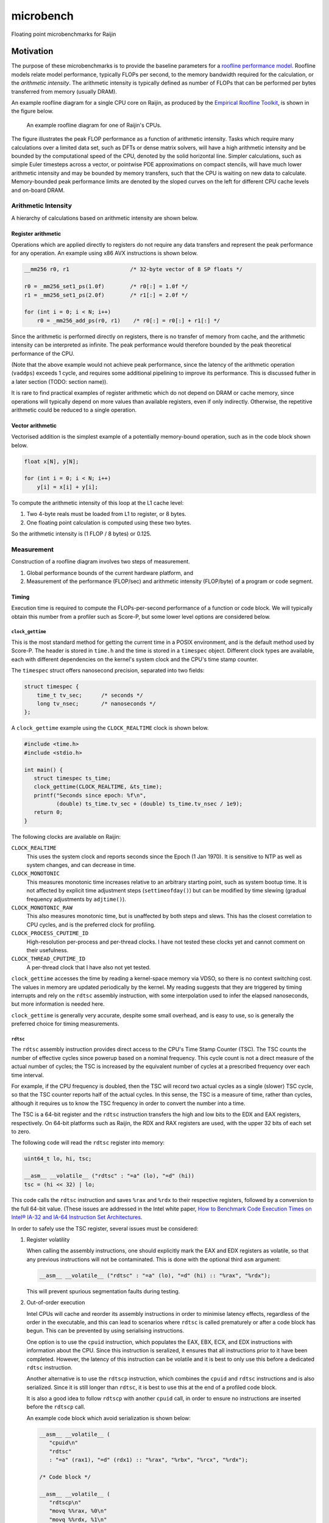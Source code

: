 ==========
microbench
==========

Floating point microbenchmarks for Raijin


Motivation
==========

The purpose of these microbenchmarks is to provide the baseline parameters for
a `roofline performance model`_.  Roofline models relate model performance,
typically FLOPs per second, to the memory bandwidth required for the
calculation, or the *arithmetic intensity*.  The arithmetic intensity is
typically defined as number of FLOPs that can be performed per bytes
transferred from memory (usually DRAM).

An example roofline diagram for a single CPU core on Raijin, as produced by the
`Empirical Roofline Toolkit`_, is shown in the figure below.

.. figure:: raijin_roofline.svg

   An example roofline diagram for one of Raijin's CPUs.

The figure illustrates the peak FLOP performance as a function of arithmetic
intensity.  Tasks which require many calculations over a limited data set, such
as DFTs or dense matrix solvers, will have a high arithmetic intensity and be
bounded by the computational speed of the CPU, denoted by the solid horizontal
line.  Simpler calculations, such as simple Euler timesteps across a vector, or
pointwise PDE approximations on compact stencils, will have much lower
arithmetic intensity and may be bounded by memory transfers, such that the CPU
is waiting on new data to calculate.  Memory-bounded peak performance limits
are denoted by the sloped curves on the left for different CPU cache levels and
on-board DRAM.


Arithmetic Intensity
--------------------

A hierarchy of calculations based on arithmetic intensity are shown below.


Register arithmetic
+++++++++++++++++++

Operations which are applied directly to registers do not require any data
transfers and represent the peak performance for any operation.  An example
using x86 AVX instructions is shown below.

.. code:: c

   __mm256 r0, r1                   /* 32-byte vector of 8 SP floats */

   r0 = _mm256_set1_ps(1.0f)        /* r0[:] = 1.0f */
   r1 = _mm256_set1_ps(2.0f)        /* r1[:] = 2.0f */

   for (int i = 0; i < N; i++)
       r0 = _mm256_add_ps(r0, r1)    /* r0[:] = r0[:] + r1[:] */

Since the arithmetic is performed directly on registers, there is no transfer
of memory from cache, and the arithmetic intensity can be interpreted as
infinite.  The peak performance would therefore bounded by the peak theoretical
performance of the CPU.

(Note that the above example would not achieve peak performance, since the
latency of the arithmetic operation (``vaddps``) exceeds 1 cycle, and requires
some additional pipelining to improve its performance.  This is discussed
futher in a later section (TODO: section name)).

It is rare to find practical examples of register arithmetic which do not
depend on DRAM or cache memory, since operations will typically depend on more
values than available registers, even if only indirectly.  Otherwise, the
repetitive arithmetic could be reduced to a single operation.


Vector arithmetic
+++++++++++++++++

Vectorised addition is the simplest example of a potentially memory-bound
operation, such as in the code block shown below.

.. code:: c

   float x[N], y[N];

   for (int i = 0; i < N; i++)
       y[i] = x[i] + y[i];

To compute the arithmetic intensity of this loop at the L1 cache level:

1. Two 4-byte reals must be loaded from L1 to register, or 8 bytes.

2. One floating point calculation is computed using these two bytes.

So the arithmetic intensity is (1 FLOP / 8 bytes) or 0.125.


Measurement
-----------

Construction of a roofline diagram involves two steps of measurement.

1. Global performance bounds of the current hardware platform, and

2. Measurement of the performance (FLOP/sec) and arithmetic intensity
   (FLOP/byte) of a program or code segment.


Timing
++++++

Execution time is required to compute the FLOPs-per-second performance of a
function or code block.  We will typically obtain this number from a profiler
such as Score-P, but some lower level options are considered below.

``clock_gettime``
~~~~~~~~~~~~~~~~~

This is the most standard method for getting the current time in a POSIX
environment, and is the default method used by Score-P.  The header is stored
in ``time.h`` and the time is stored in a ``timespec`` object.  Different
clock types are available, each with different dependencies on the kernel's
system clock and the CPU's time stamp counter.

The ``timespec`` struct offers nanosecond precision, separated into two fields:

.. code:: c

   struct timespec {
       time_t tv_sec;      /* seconds */
       long tv_nsec;       /* nanoseconds */
   };

A ``clock_gettime`` example using the ``CLOCK_REALTIME`` clock is shown below.

.. code:: c

   #include <time.h>
   #include <stdio.h>

   int main() {
      struct timespec ts_time;
      clock_gettime(CLOCK_REALTIME, &ts_time);
      printf("Seconds since epoch: %f\n",
             (double) ts_time.tv_sec + (double) ts_time.tv_nsec / 1e9);
      return 0;
   }

The following clocks are available on Raijin:

``CLOCK_REALTIME``
   This uses the system clock and reports seconds since the Epoch (1 Jan 1970).
   It is sensitive to NTP as well as system changes, and can decrease in time.

``CLOCK_MONOTONIC``
   This measures monotonic time increases relative to an arbitrary starting
   point, such as system bootup time.  It is not affected by explicit time
   adjustment steps (``settimeofday()``) but can be modified by time slewing
   (gradual frequency adjustments by ``adjtime()``).

``CLOCK_MONOTONIC_RAW``
   This also measures monotonic time, but is unaffected by both steps and
   slews.  This has the closest correlation to CPU cycles, and is the preferred
   clock for profiling.

``CLOCK_PROCESS_CPUTIME_ID``
   High-resolution per-process and per-thread clocks.  I have not tested these
   clocks yet and cannot comment on their usefulness.

``CLOCK_THREAD_CPUTIME_ID``
   A per-thread clock that I have also not yet tested.

``clock_gettime`` accesses the time by reading a kernel-space memory via VDSO,
so there is no context switching cost.  The values in memory are updated
periodically by the kernel.  My reading suggests that they are triggered by
timing interrupts and rely on the ``rdtsc`` assembly instruction, with some
interpolation used to infer the elapsed nanoseconds, but more information is
needed here.

``clock_gettime`` is generally very accurate, despite some small overhead, and
is easy to use, so is generally the preferred choice for timing measurements.


``rdtsc``
~~~~~~~~~

The ``rdtsc`` assembly instruction provides direct access to the CPU's Time
Stamp Counter (TSC).  The TSC counts the number of effective cycles since
powerup based on a nominal frequency.  This cycle count is not a direct measure
of the actual number of cycles; the TSC is increased by the equivalent number
of cycles at a prescribed frequency over each time interval.

For example, if the CPU frequency is doubled, then the TSC will record two
actual cycles as a single (slower) TSC cycle, so that the TSC counter reports
half of the actual cycles.  In this sense, the TSC is a measure of time, rather
than cycles, although it requires us to know the TSC frequency in order to
convert the number into a time.

The TSC is a 64-bit register and the ``rdtsc`` instruction transfers the high
and low bits to the EDX and EAX registers, respectively.  On 64-bit platforms
such as Raijin, the RDX and RAX registers are used, with the upper 32 bits of
each set to zero.

The following code will read the ``rdtsc`` register into memory:

.. code:: c

   uint64_t lo, hi, tsc;

   __asm__ __volatile__ ("rdtsc" : "=a" (lo), "=d" (hi))
   tsc = (hi << 32) | lo;

This code calls the ``rdtsc`` instruction and saves ``%rax`` and ``%rdx`` to
their respective registers, followed by a conversion to the full 64-bit value.
(These issues are addressed in the Intel white paper, `How to Benchmark Code
Execution Times on Intel® IA-32 and IA-64 Instruction Set Architectures`_.

In order to safely use the TSC register, several issues must be considered:

1. Register volatility

   When calling the assembly instructions, one should explicitly mark the EAX
   and EDX registers as volatile, so that any previous instructions will not be
   contaminated.  This is done with the optional third ``asm`` argument:

   .. code:: c

      __asm__ __volatile__ ("rdtsc" : "=a" (lo), "=d" (hi) :: "%rax", "%rdx");

   This will prevent spurious segmentation faults during testing.

2. Out-of-order execution

   Intel CPUs will cache and reorder its assembly instructions in order to
   minimise latency effects, regardless of the order in the executable, and
   this can lead to scenarios where ``rdtsc`` is called prematurely or after a
   code block has begun.  This can be prevented by using serialising
   instructions.

   One option is to use the ``cpuid`` instruction, which populates the EAX,
   EBX, ECX, and EDX instructions with information about the CPU.  Since this
   instruction is seralized, it ensures that all instructions prior to it have
   been completed.  However, the latency of this instruction can be volatile
   and it is best to only use this before a dedicated ``rdtsc`` instruction.

   Another alternative is to use the ``rdtscp`` instruction, which combines the
   ``cpuid`` and ``rdtsc`` instructions and is also serialized.  Since it is
   still longer than ``rdtsc``, it is best to use this at the end of a profiled
   code block.

   It is also a good idea to follow ``rdtscp`` with another ``cpuid`` call, in
   order to ensure no instructions are inserted before the ``rdtscp`` call.

   An example code block which avoid serialization is shown below:

   .. code:: c

      __asm__ __volatile__ (
         "cpuid\n"
         "rdtsc"
         : "=a" (rax1), "=d" (rdx1) :: "%rax", "%rbx", "%rcx", "%rdx");

      /* Code block */

      __asm__ __volatile__ (
         "rdtscp\n"
         "movq %%rax, %0\n"
         "movq %%rdx, %1\n"
         "cpuid"
         : "=r" (rax2), "=r" (rdx2) :: "%rax", "%rbx", "%rcx", "%rdx");

3. Warmup (populate the instruction cache)

   .. TODO

4. Kernel improvements

   While not an option for userspace profiling, it is possible to implement a
   code block as a kernel model and make additional improvements which prevent
   interference by the kernel.

   a. ``preempt_disable()``, ``preempt_enable()``
   b. ``raw_local_irq_save()``, ``raw_local_irq_restore()``

5. User overhead

   1. Explicit ``movq`` calls?

   2. Calculate times later!



getrusage
~~~~~~~~~

TODO


Other methods
~~~~~~~~~~~~~

Some others:

1. ``gettimeofday``

2. ``time``



flop
====

.. References

.. _`roofline performance model`:
   http://crd.lbl.gov/departments/computer-science/PAR/research/roofline

.. _`Empirical Roofline Toolkit`:
   https://bitbucket.org/berkeleylab/cs-roofline-toolkit

.. _`How to Benchmark Code Execution Times on Intel® IA-32 and IA-64 Instruction Set Architectures`:
   http://www.intel.com/content/www/us/en/embedded/training/ia-32-ia-64-benchmark-code-execution-paper.html
